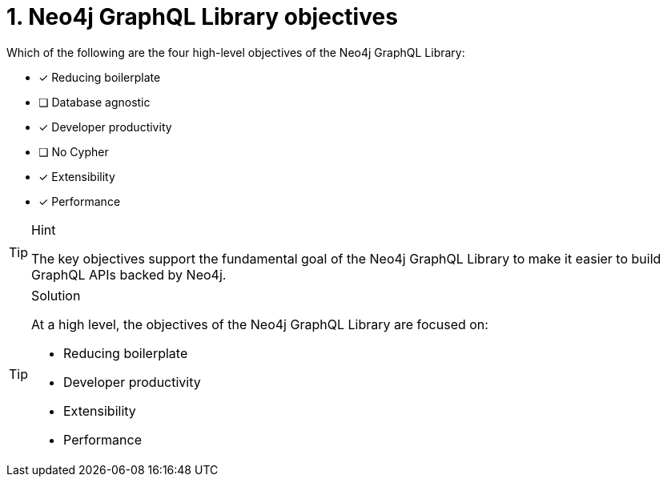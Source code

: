 [.question]
= 1. Neo4j GraphQL Library objectives

Which of the following are the four high-level objectives of the Neo4j GraphQL Library:

* [*] Reducing boilerplate
* [ ] Database agnostic
* [*] Developer productivity
* [ ] No Cypher
* [*] Extensibility
* [*] Performance

[TIP,role=hint]
.Hint
====
The key objectives support the fundamental goal of the Neo4j GraphQL Library to make it easier to build GraphQL APIs backed by Neo4j.
====

[TIP,role=solution]
.Solution
====
At a high level, the objectives of the Neo4j GraphQL Library are focused on:

* Reducing boilerplate
* Developer productivity
* Extensibility
* Performance
====